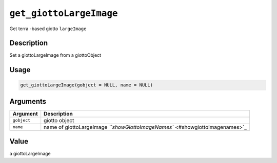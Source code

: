 
``get_giottoLargeImage``
============================

Get terra -based giotto ``largeImage``

Description
-----------

Set a giottoLargeImage from a giottoObject

Usage
-----

.. code-block:: r

   get_giottoLargeImage(gobject = NULL, name = NULL)

Arguments
---------

.. list-table::
   :header-rows: 1

   * - Argument
     - Description
   * - ``gobject``
     - giotto object
   * - ``name``
     - name of giottoLargeImage `\ ``showGiottoImageNames`` <#showgiottoimagenames>`_


Value
-----

a giottoLargeImage
